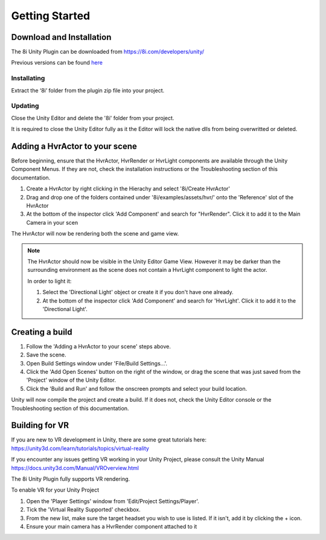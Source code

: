 ============================================================
Getting Started
============================================================

Download and Installation
------------------------------------------------------------

The 8i Unity Plugin can be downloaded from https://8i.com/developers/unity/

Previous versions can be found `here <https://drive.google.com/drive/u/0/folders/0B-1RcaY7OypbVmdXSy02c0J3czA>`_

Installating
~~~~~~~~~~~~~~~~~~~~~~~~~~~~~~~~~~~~~~~~~~~~~~~~~~~~~~~~~~~~

Extract the ‘8i’ folder from the plugin zip file into your project.

Updating
~~~~~~~~~~~~~~~~~~~~~~~~~~~~~~~~~~~~~~~~~~~~~~~~~~~~~~~~~~~~

Close the Unity Editor and delete the '8i' folder from your project.

It is required to close the Unity Editor fully as it the Editor will lock the native dlls from being overwritted or deleted.

Adding a HvrActor to your scene
------------------------------------------------------------

Before beginning, ensure that the HvrActor, HvrRender or HvrLight components are available through the Unity Component Menus. If they are not, check the installation instructions or the Troubleshooting section of this documentation.

1. Create a HvrActor by right clicking in the Hierachy and select '8i/Create HvrActor'
2. Drag and drop one of the folders contained under '8i/examples/assets/hvr/' onto the 'Reference' slot of the HvrActor
3. At the bottom of the inspector click 'Add Component' and search for "HvrRender". Click it to add it to the Main Camera in your scen

The HvrActor will now be rendering both the scene and game view.

.. note::
    The HvrActor should now be visible in the Unity Editor Game View. However it may be darker than the surrounding environment as the scene does not contain a HvrLight component to light the actor.
    
    In order to light it:
    
    1. Select the 'Directional Light' object or create it if you don't have one already.
    2. At the bottom of the inspector click 'Add Component' and search for 'HvrLight'. Click it to add it to the 'Directional Light'.


Creating a build
------------------------------------------------------------

1. Follow the 'Adding a HvrActor to your scene' steps above.
2. Save the scene.
3. Open Build Settings window under 'File/Build Settings...'.
4. Click the 'Add Open Scenes' button on the right of the window, or drag the scene that was just saved from the 'Project' window of the Unity Editor.
5. Click the 'Build and Run' and follow the onscreen prompts and select your build location.

Unity will now compile the project and create a build. If it does not, check the Unity Editor console or the Troubleshooting section of this documentation. 


Building for VR
------------------------------------------------------------

If you are new to VR development in Unity, there are some great tutorials here:
https://unity3d.com/learn/tutorials/topics/virtual-reality

If you encounter any issues getting VR working in your Unity Project, please consult the Unity Manual
https://docs.unity3d.com/Manual/VROverview.html

The 8i Unity Plugin fully supports VR rendering.

To enable VR for your Unity Project

1. Open the 'Player Settings' window from 'Edit/Project Settings/Player'.
2. Tick the 'Virtual Reality Supported' checkbox.
3. From the new list, make sure the target headset you wish to use is listed. If it isn't, add it by clicking the + icon.
4. Ensure your main camera has a HvrRender component attached to it
